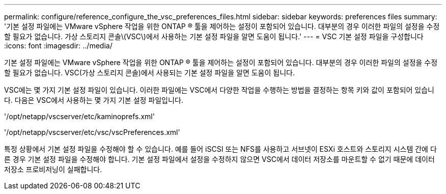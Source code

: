 ---
permalink: configure/reference_configure_the_vsc_preferences_files.html 
sidebar: sidebar 
keywords: preferences files 
summary: '기본 설정 파일에는 VMware vSphere 작업을 위한 ONTAP ® 툴을 제어하는 설정이 포함되어 있습니다. 대부분의 경우 이러한 파일의 설정을 수정할 필요가 없습니다. 가상 스토리지 콘솔\(VSC\)에서 사용하는 기본 설정 파일을 알면 도움이 됩니다.' 
---
= VSC 기본 설정 파일을 구성합니다
:icons: font
:imagesdir: ../media/


[role="lead"]
기본 설정 파일에는 VMware vSphere 작업을 위한 ONTAP ® 툴을 제어하는 설정이 포함되어 있습니다. 대부분의 경우 이러한 파일의 설정을 수정할 필요가 없습니다. VSC(가상 스토리지 콘솔)에서 사용되는 기본 설정 파일을 알면 도움이 됩니다.

VSC에는 몇 가지 기본 설정 파일이 있습니다. 이러한 파일에는 VSC에서 다양한 작업을 수행하는 방법을 결정하는 항목 키와 값이 포함되어 있습니다. 다음은 VSC에서 사용하는 몇 가지 기본 설정 파일입니다.

'/opt/netapp/vscserver/etc/kaminoprefs.xml'

'/opt/netapp/vscserver/etc/vsc/vscPreferences.xml'

특정 상황에서 기본 설정 파일을 수정해야 할 수 있습니다. 예를 들어 iSCSI 또는 NFS를 사용하고 서브넷이 ESXi 호스트와 스토리지 시스템 간에 다른 경우 기본 설정 파일을 수정해야 합니다. 기본 설정 파일에서 설정을 수정하지 않으면 VSC에서 데이터 저장소를 마운트할 수 없기 때문에 데이터 저장소 프로비저닝이 실패합니다.
